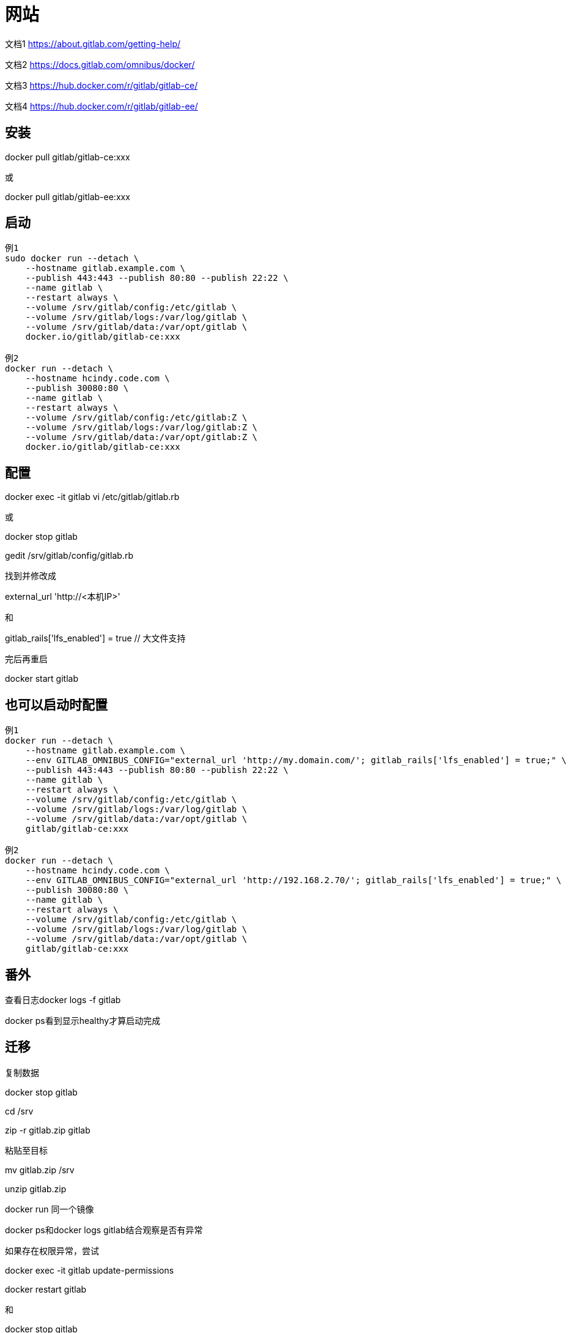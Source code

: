 = 网站

文档1 https://about.gitlab.com/getting-help/

文档2 https://docs.gitlab.com/omnibus/docker/

文档3 https://hub.docker.com/r/gitlab/gitlab-ce/

文档4 https://hub.docker.com/r/gitlab/gitlab-ee/

== 安装

docker pull gitlab/gitlab-ce:xxx

或

docker pull gitlab/gitlab-ee:xxx

== 启动

----
例1
sudo docker run --detach \
    --hostname gitlab.example.com \
    --publish 443:443 --publish 80:80 --publish 22:22 \
    --name gitlab \
    --restart always \
    --volume /srv/gitlab/config:/etc/gitlab \
    --volume /srv/gitlab/logs:/var/log/gitlab \
    --volume /srv/gitlab/data:/var/opt/gitlab \
    docker.io/gitlab/gitlab-ce:xxx

例2
docker run --detach \
    --hostname hcindy.code.com \
    --publish 30080:80 \
    --name gitlab \
    --restart always \
    --volume /srv/gitlab/config:/etc/gitlab:Z \
    --volume /srv/gitlab/logs:/var/log/gitlab:Z \
    --volume /srv/gitlab/data:/var/opt/gitlab:Z \
    docker.io/gitlab/gitlab-ce:xxx
----

== 配置

docker exec -it gitlab vi /etc/gitlab/gitlab.rb

或

docker stop gitlab

gedit /srv/gitlab/config/gitlab.rb

找到并修改成

external_url 'http://<本机IP>'

和

gitlab_rails['lfs_enabled'] = true // 大文件支持

完后再重启

docker start gitlab

== 也可以启动时配置

----
例1
docker run --detach \
    --hostname gitlab.example.com \
    --env GITLAB_OMNIBUS_CONFIG="external_url 'http://my.domain.com/'; gitlab_rails['lfs_enabled'] = true;" \
    --publish 443:443 --publish 80:80 --publish 22:22 \
    --name gitlab \
    --restart always \
    --volume /srv/gitlab/config:/etc/gitlab \
    --volume /srv/gitlab/logs:/var/log/gitlab \
    --volume /srv/gitlab/data:/var/opt/gitlab \
    gitlab/gitlab-ce:xxx

例2
docker run --detach \
    --hostname hcindy.code.com \
    --env GITLAB_OMNIBUS_CONFIG="external_url 'http://192.168.2.70/'; gitlab_rails['lfs_enabled'] = true;" \
    --publish 30080:80 \
    --name gitlab \
    --restart always \
    --volume /srv/gitlab/config:/etc/gitlab \
    --volume /srv/gitlab/logs:/var/log/gitlab \
    --volume /srv/gitlab/data:/var/opt/gitlab \
    gitlab/gitlab-ce:xxx
----

== 番外

查看日志docker logs -f gitlab

docker ps看到显示healthy才算启动完成

== 迁移

复制数据

docker stop gitlab

cd /srv

zip -r gitlab.zip gitlab

粘贴至目标

mv gitlab.zip /srv

unzip gitlab.zip

docker run 同一个镜像

docker ps和docker logs gitlab结合观察是否有异常

如果存在权限异常，尝试

docker exec -it gitlab update-permissions

docker restart gitlab

和

docker stop gitlab

chmod 2770 /srv/gitlab/data/git-data/repositories/

如果仍存在异常，仔细看docker logs gitlab日志信息

== 使用

访问配置的地址http://192.168.2.70:30080

设置root帐户密码，IE11不可设置

创建一般帐户，e-mail随意填写

使用root帐户登陆，即可创建工程

== 创建工程

输入工程名
Visibility Level可根据需求选择
Initialize repository with a README也可根据需求勾选
最后点击Create project

== 管理工程

=== 添加成员

在Settings的Members页面里通过Select members to invite选择用户并在Choose a role permission中选择权限，最后Add to project
